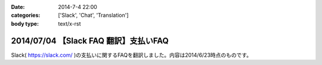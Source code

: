 :date: 2014-7-4 22:00
:categories: ['Slack', 'Chat', 'Translation']
:body type: text/x-rst

=======================================
2014/07/04 【Slack FAQ 翻訳】支払いFAQ
=======================================

Slack( https://slack.com/ )の支払いに関するFAQを翻訳しました。内容は2014/6/23時点のものです。


.. raw:: html

   <script src="https://gist.github.com/shimizukawa/b10d806c01c28f94e3a4.js"></script>


